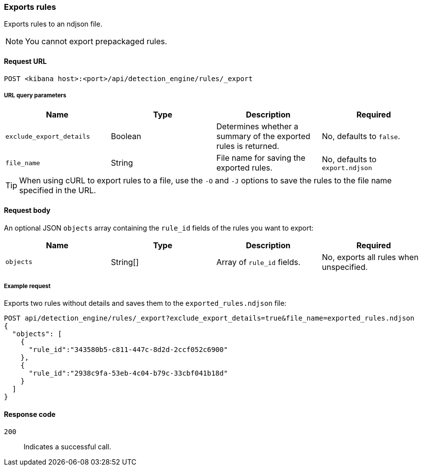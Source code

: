 [[rules-api-export]]
=== Exports rules

Exports rules to an ndjson file.

NOTE: You cannot export prepackaged rules.

==== Request URL

`POST <kibana host>:<port>/api/detection_engine/rules/_export`


===== URL query parameters

[width="100%",options="header"]
|==============================================
|Name |Type |Description |Required

|`exclude_export_details` |Boolean |Determines whether a summary of the 
exported rules is returned.|No, defaults to `false`.
|`file_name` |String |File name for saving the exported rules. |No, defaults to 
`export.ndjson`
|==============================================

TIP: When using cURL to export rules to a file, use the `-O` and `-J` options to save the rules to the file name specified in the URL.

==== Request body

An optional JSON `objects` array containing the `rule_id` fields of the rules 
you want to export:

[width="100%",options="header"]
|==============================================
|Name |Type |Description |Required

|`objects` |String[] |Array of `rule_id` fields. |No, exports all rules when 
unspecified.
|==============================================


===== Example request

Exports two rules without details and saves them to the `exported_rules.ndjson` 
file:

[source,console]
--------------------------------------------------
POST api/detection_engine/rules/_export?exclude_export_details=true&file_name=exported_rules.ndjson
{
  "objects": [
    {
      "rule_id":"343580b5-c811-447c-8d2d-2ccf052c6900"
    },
    {
      "rule_id":"2938c9fa-53eb-4c04-b79c-33cbf041b18d"
    }
  ]
}
--------------------------------------------------
// KIBANA


==== Response code

`200`:: 
    Indicates a successful call.